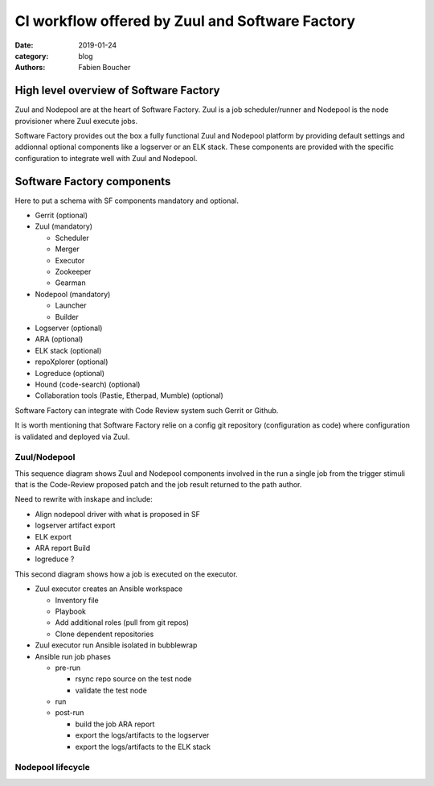 CI workflow offered by Zuul and Software Factory 
################################################

:date: 2019-01-24
:category: blog
:authors: Fabien Boucher

High level overview of Software Factory
=======================================

Zuul and Nodepool are at the heart of Software Factory. Zuul is a job
scheduler/runner and Nodepool is the node provisioner where Zuul execute jobs.

Software Factory provides out the box a fully functional Zuul and Nodepool
platform by providing default settings and addionnal optional components like a
logserver or an ELK stack. These components are provided with the specific
configuration to integrate well with Zuul and Nodepool.

Software Factory components
===========================

Here to put a schema with SF components mandatory and optional.

* Gerrit (optional)
* Zuul (mandatory)

  - Scheduler
  - Merger
  - Executor
  - Zookeeper
  - Gearman

* Nodepool (mandatory)

  - Launcher
  - Builder

* Logserver (optional)
* ARA (optional)
* ELK stack (optional)
* repoXplorer (optional)
* Logreduce (optional)
* Hound (code-search) (optional)
* Collaboration tools (Pastie, Etherpad, Mumble) (optional)

Software Factory can integrate with Code Review system such Gerrit
or Github.

It is worth mentioning that Software Factory relie on a config git repository
(configuration as code) where configuration is validated and deployed via 
Zuul.

Zuul/Nodepool
-------------

.. image:: images/zuul-nodepool-arch.png

This sequence diagram shows Zuul and Nodepool components involved in
the run a single job from the trigger stimuli that is the Code-Review
proposed patch and the job result returned to the path author.

Need to rewrite with inskape and include:

* Align nodepool driver with what is proposed in SF
* logserver artifact export
* ELK export
* ARA report Build
* logreduce ?

.. image:: images/zuul-nodepool-workflow.png

This second diagram shows how a job is executed on the executor.

.. image:: images/zuul-executor-sequence.png

* Zuul executor creates an Ansible workspace

  - Inventory file 
  - Playbook 
  - Add additional roles (pull from git repos)
  - Clone dependent repositories

* Zuul executor run Ansible isolated in bubblewrap
* Ansible run job phases

  - pre-run

    + rsync repo source on the test node
    + validate the test node

  - run
  - post-run

    + build the job ARA report
    + export the logs/artifacts to the logserver
    + export the logs/artifacts to the ELK stack

Nodepool lifecycle
------------------

.. image:: images/nodepool-sequence.png
